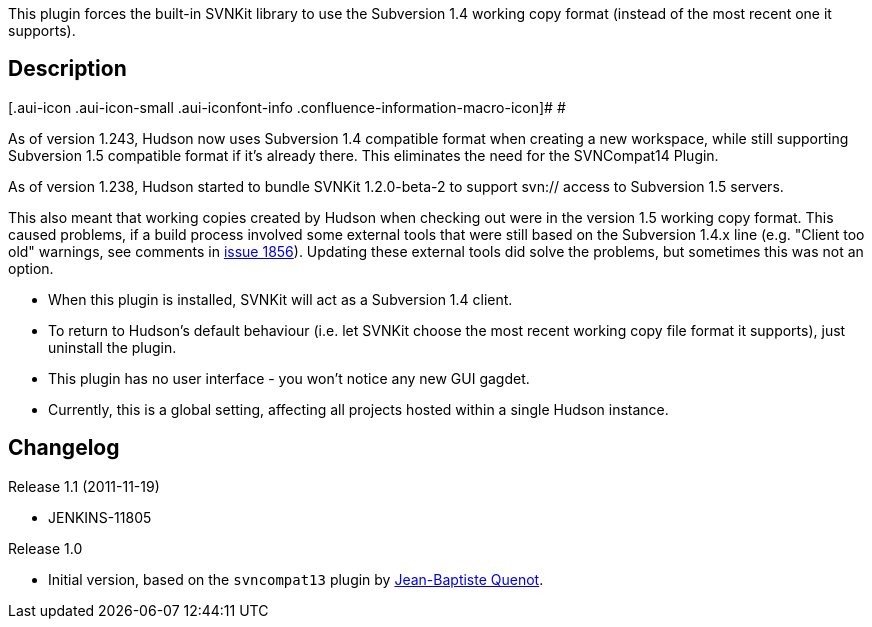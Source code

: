 This plugin forces the built-in SVNKit library to use the Subversion 1.4
working copy format (instead of the most recent one it supports).

[[SVNCompat14Plugin-Description]]
== Description

[.aui-icon .aui-icon-small .aui-iconfont-info .confluence-information-macro-icon]#
#

As of version 1.243, Hudson now uses Subversion 1.4 compatible format
when creating a new workspace, while still supporting Subversion 1.5
compatible format if it's already there. This eliminates the need for
the SVNCompat14 Plugin.

As of version 1.238, Hudson started to bundle SVNKit 1.2.0-beta-2 to
support svn:// access to Subversion 1.5 servers.

This also meant that working copies created by Hudson when checking out
were in the version 1.5 working copy format. This caused problems, if a
build process involved some external tools that were still based on the
Subversion 1.4.x line (e.g. "Client too old" warnings, see comments in
https://hudson.dev.java.net/issues/show_bug.cgi?id=1856[issue 1856]).
Updating these external tools did solve the problems, but sometimes this
was not an option.

* When this plugin is installed, SVNKit will act as a Subversion 1.4
client.
* To return to Hudson's default behaviour (i.e. let SVNKit choose the
most recent working copy file format it supports), just uninstall the
plugin.
* This plugin has no user interface - you won't notice any new GUI
gagdet.
* Currently, this is a global setting, affecting all projects hosted
within a single Hudson instance. 

[[SVNCompat14Plugin-Changelog]]
== Changelog

Release 1.1 (2011-11-19)

* JENKINS-11805

Release 1.0

* Initial version, based on the `+svncompat13+` plugin by
mailto:jbq@caraldi.com[Jean-Baptiste Quenot].
